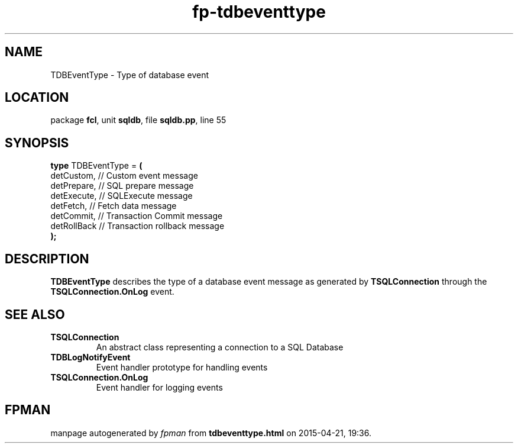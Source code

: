 .\" file autogenerated by fpman
.TH "fp-tdbeventtype" 3 "2014-03-14" "fpman" "Free Pascal Programmer's Manual"
.SH NAME
TDBEventType - Type of database event
.SH LOCATION
package \fBfcl\fR, unit \fBsqldb\fR, file \fBsqldb.pp\fR, line 55
.SH SYNOPSIS
\fBtype\fR TDBEventType = \fB(\fR
  detCustom,  // Custom event message
  detPrepare, // SQL prepare message
  detExecute, // SQLExecute message
  detFetch,   // Fetch data message
  detCommit,  // Transaction Commit message
  detRollBack // Transaction rollback message
.br
\fB);\fR
.SH DESCRIPTION
\fBTDBEventType\fR describes the type of a database event message as generated by \fBTSQLConnection\fR through the \fBTSQLConnection.OnLog\fR event.


.SH SEE ALSO
.TP
.B TSQLConnection
An abstract class representing a connection to a SQL Database
.TP
.B TDBLogNotifyEvent
Event handler prototype for handling events
.TP
.B TSQLConnection.OnLog
Event handler for logging events

.SH FPMAN
manpage autogenerated by \fIfpman\fR from \fBtdbeventtype.html\fR on 2015-04-21, 19:36.

